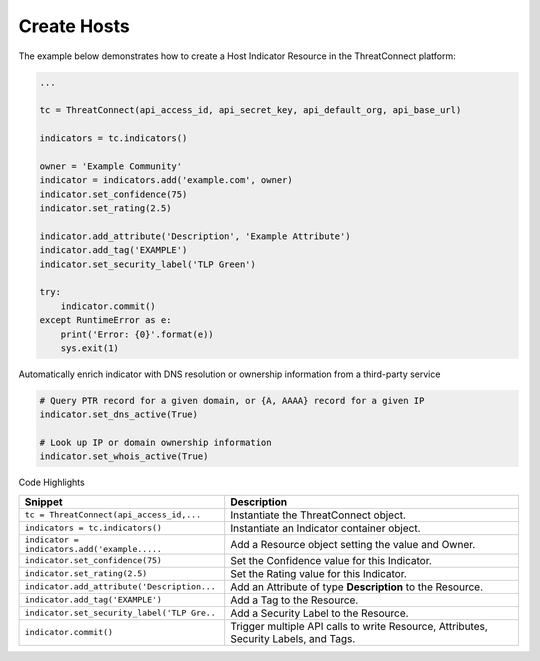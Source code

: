 Create Hosts
^^^^^^^^^^^^

The example below demonstrates how to create a Host Indicator Resource
in the ThreatConnect platform:

.. code:: python

    ...

    tc = ThreatConnect(api_access_id, api_secret_key, api_default_org, api_base_url)

    indicators = tc.indicators()
        
    owner = 'Example Community'
    indicator = indicators.add('example.com', owner)
    indicator.set_confidence(75)
    indicator.set_rating(2.5)

    indicator.add_attribute('Description', 'Example Attribute')
    indicator.add_tag('EXAMPLE')
    indicator.set_security_label('TLP Green')

    try:
        indicator.commit()
    except RuntimeError as e:
        print('Error: {0}'.format(e))
        sys.exit(1)

Automatically enrich indicator with DNS resolution or ownership
information from a third-party service

.. code:: python

    # Query PTR record for a given domain, or {A, AAAA} record for a given IP
    indicator.set_dns_active(True)

    # Look up IP or domain ownership information 
    indicator.set_whois_active(True) 

Code Highlights

+----------------------------------------------+--------------------------------------------------------------------------------------+
| Snippet                                      | Description                                                                          |
+==============================================+======================================================================================+
| ``tc = ThreatConnect(api_access_id,...``     | Instantiate the ThreatConnect object.                                                |
+----------------------------------------------+--------------------------------------------------------------------------------------+
| ``indicators = tc.indicators()``             | Instantiate an Indicator container object.                                           |
+----------------------------------------------+--------------------------------------------------------------------------------------+
| ``indicator = indicators.add('example.....`` | Add a Resource object setting the value and Owner.                                   |
+----------------------------------------------+--------------------------------------------------------------------------------------+
| ``indicator.set_confidence(75)``             | Set the Confidence value for this Indicator.                                         |
+----------------------------------------------+--------------------------------------------------------------------------------------+
| ``indicator.set_rating(2.5)``                | Set the Rating value for this Indicator.                                             |
+----------------------------------------------+--------------------------------------------------------------------------------------+
| ``indicator.add_attribute('Description...``  | Add an Attribute of type **Description** to the Resource.                            |
+----------------------------------------------+--------------------------------------------------------------------------------------+
| ``indicator.add_tag('EXAMPLE')``             | Add a Tag to the Resource.                                                           |
+----------------------------------------------+--------------------------------------------------------------------------------------+
| ``indicator.set_security_label('TLP Gre..``  | Add a Security Label to the Resource.                                                |
+----------------------------------------------+--------------------------------------------------------------------------------------+
| ``indicator.commit()``                       | Trigger multiple API calls to write Resource, Attributes, Security Labels, and Tags. |
+----------------------------------------------+--------------------------------------------------------------------------------------+
